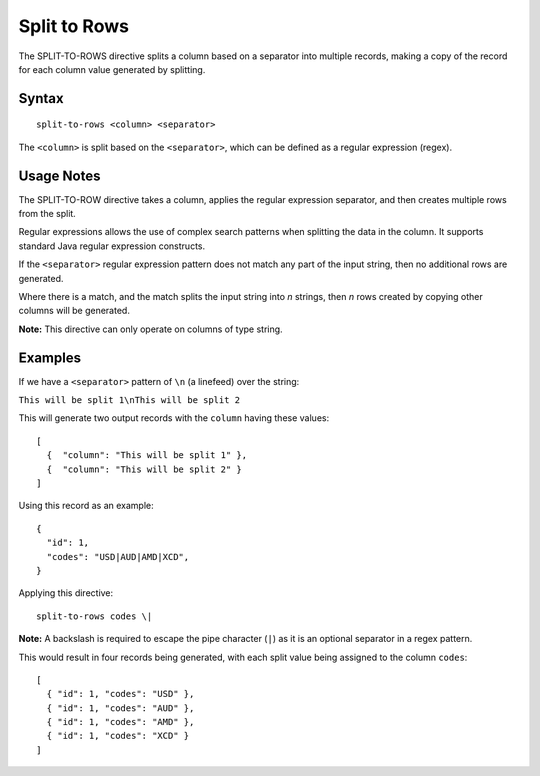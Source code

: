 .. meta::
    :author: Cask Data, Inc.
    :copyright: Copyright © 2014-2017 Cask Data, Inc.

=============
Split to Rows
=============

The SPLIT-TO-ROWS directive splits a column based on a separator into
multiple records, making a copy of the record for each column value
generated by splitting.

Syntax
------

::

    split-to-rows <column> <separator>

The ``<column>`` is split based on the ``<separator>``, which can be
defined as a regular expression (regex).

Usage Notes
-----------

The SPLIT-TO-ROW directive takes a column, applies the regular
expression separator, and then creates multiple rows from the split.

Regular expressions allows the use of complex search patterns when
splitting the data in the column. It supports standard Java regular
expression constructs.

If the ``<separator>`` regular expression pattern does not match any
part of the input string, then no additional rows are generated.

Where there is a match, and the match splits the input string into *n*
strings, then *n* rows created by copying other columns will be
generated.

**Note:** This directive can only operate on columns of type string.

Examples
--------

If we have a ``<separator>`` pattern of ``\n`` (a linefeed) over the
string:

``This will be split 1\nThis will be split 2``

This will generate two output records with the ``column`` having these
values:

::

    [
      {  "column": "This will be split 1" },
      {  "column": "This will be split 2" }
    ]

Using this record as an example:

::

    {
      "id": 1,
      "codes": "USD|AUD|AMD|XCD",
    }

Applying this directive:

::

    split-to-rows codes \|

**Note:** A backslash is required to escape the pipe character (``|``)
as it is an optional separator in a regex pattern.

This would result in four records being generated, with each split value
being assigned to the column ``codes``:

::

    [
      { "id": 1, "codes": "USD" },
      { "id": 1, "codes": "AUD" },
      { "id": 1, "codes": "AMD" },
      { "id": 1, "codes": "XCD" }
    ]
